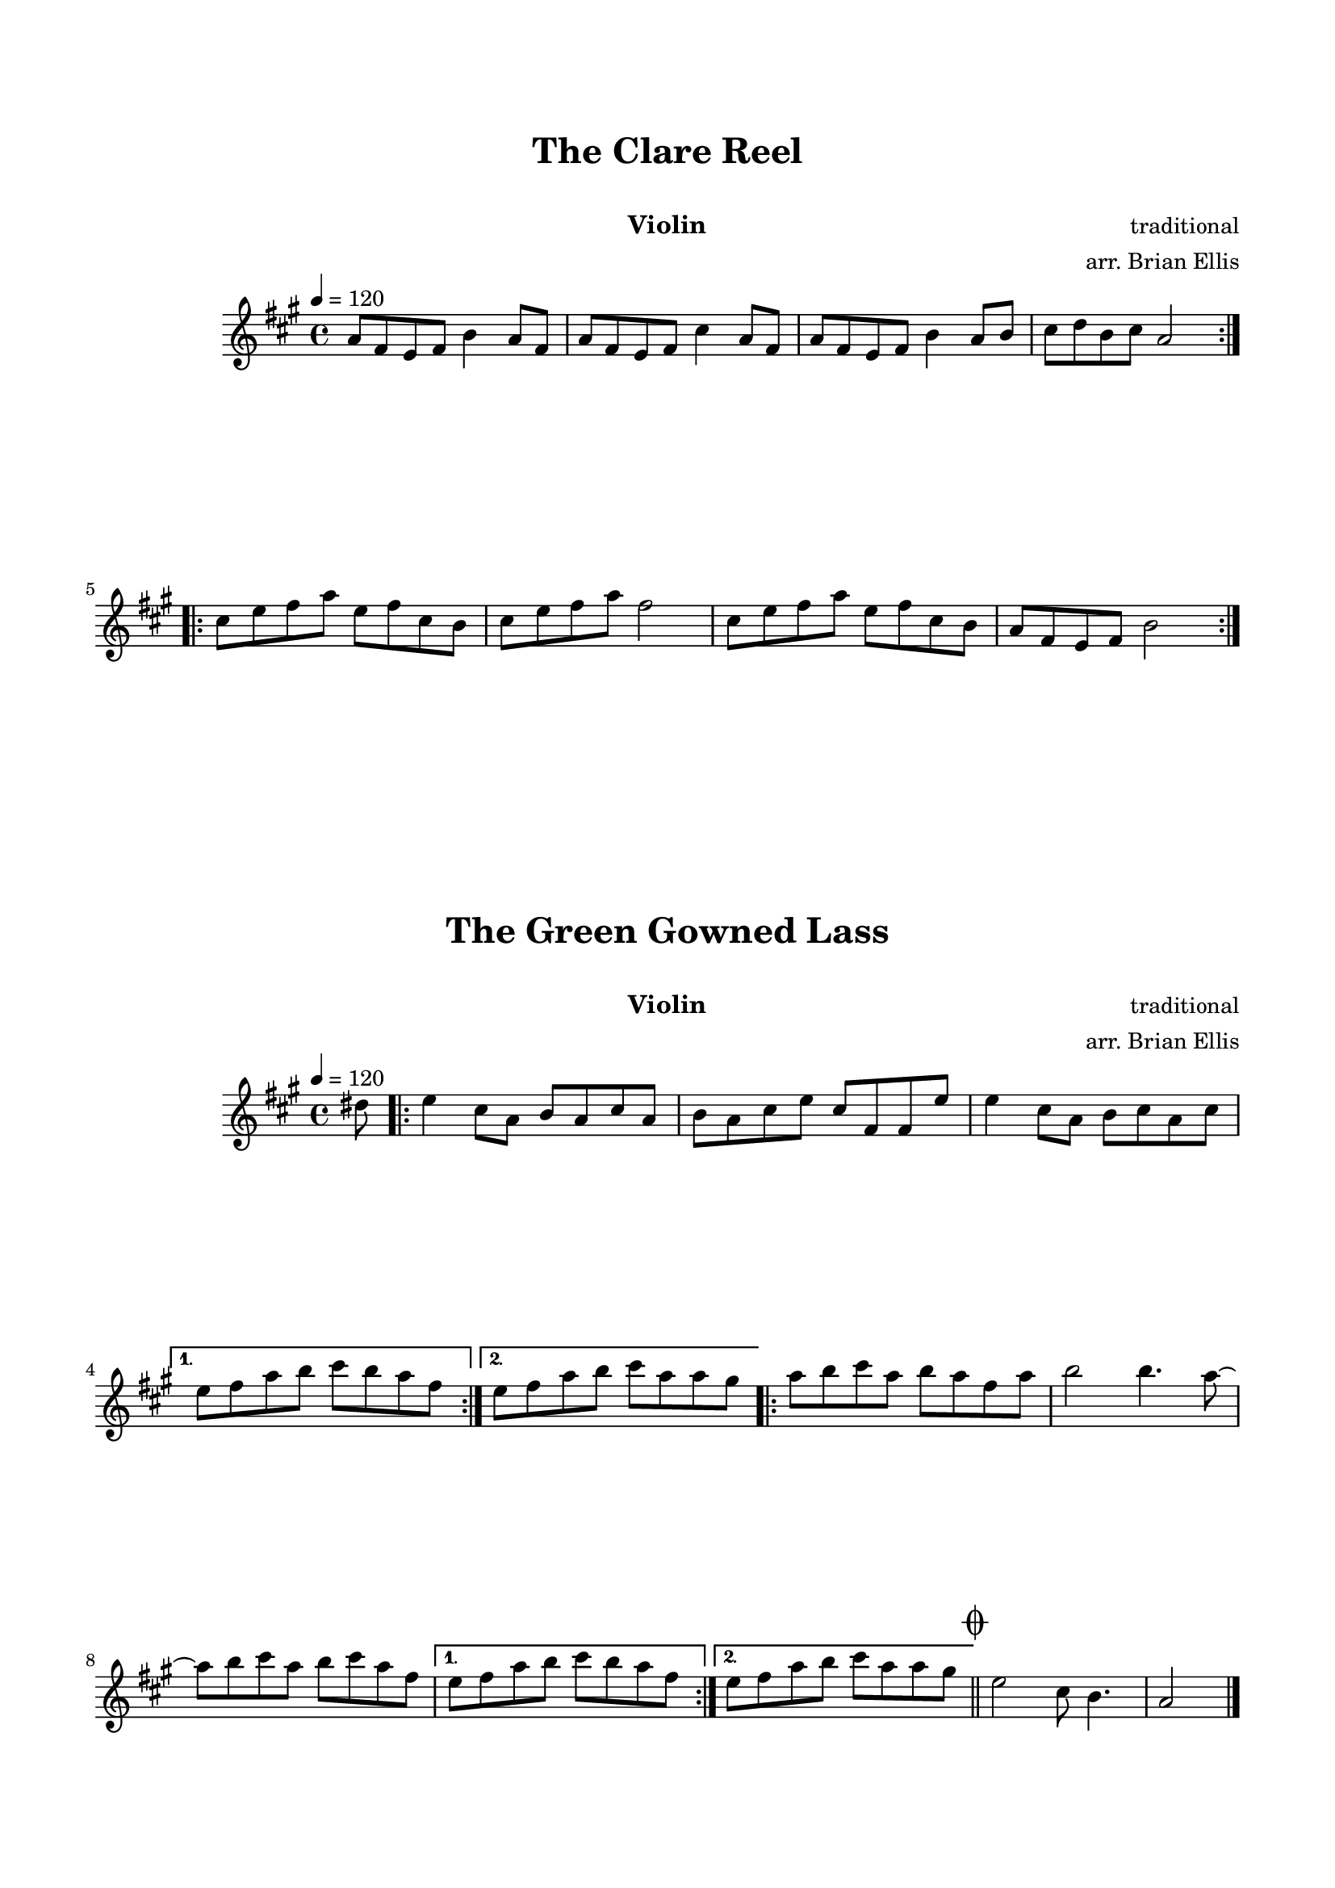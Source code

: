 \version "2.18.0"
#(set-global-staff-size 18)
%\setlength{\topmargin}{-2in}


\paper{
  indent = 2\cm
  left-margin = 1.5\cm
  right-margin = 1.5\cm
  top-margin = 2\cm
  bottom-margin = 1.5\cm
  ragged-last-bottom = ##t
  print-all-headers = ##t
  print-page-number = ##f
  ragged-last-bottom = ##f
}


\header {

    tagline = ""
  }

\score{

\header {
      % The following fields are centered
    dedication = ""
    title = "The Clare Reel"
    subtitle = "   "
    instrument = "Violin"
    composer = "traditional"
	arranger = "arr. Brian Ellis"
    tagline = ""
  }

\midi {}
\layout{}<<
\new Staff 
{
\transpose f a{
	\relative c' {
	%Theme
	\tempo 4 = 120
	\time 4/4
	\key f \major
	f8 d c d g4 f8 d
	f8 d c d a'4 f8 d
	f8 d c d g4 f8 g
	a8 bes g a f2		
	\bar ":|.|:"
	a8 c d f c d a g
	a c d f d2
	a8 c d f c d a g
	f d c d g2
	\bar ":|."
	
	}
	}
}
>>
}










\score{

\header {
      % The following fields are centered
    dedication = ""
    title = "The Green Gowned Lass"
    subtitle = "   "
    instrument = "Violin"
    composer = "traditional"
	arranger = "arr. Brian Ellis"
    tagline = ""
  }

\midi {}
\layout{}<<
\new Staff 
{
\transpose f a{

	\relative c'' {
	%Theme
	\tempo 4 = 120
	\time 4/4
	\key f \major
	\partial 8 {b8}
	
\repeat volta 2 {
	c4 a8 f g f a f g f a c a d, d c'
	c4 a8 f g a f a }
\alternative {
  { c8 d f g a g f d }
  { c8 d f g a f f e | }
}
\repeat volta 2 {
	f8 g a f g f d f 	
	g2 g4. f8 ~
	f g a f g a f d
}\alternative {
  { c8 d f g a g f d }
  { c8 d f g a f f e | }
}
\bar "||" \mark \markup { \musicglyph #"scripts.coda" }
c2 a8 g4.
f2 \bar"|." 

	}
}
}
>>
}

